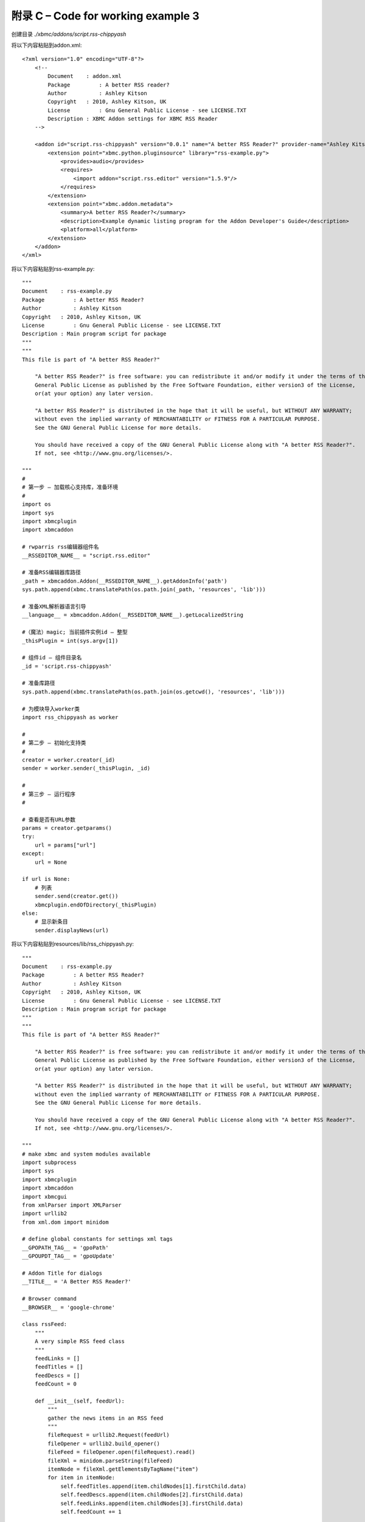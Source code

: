 附录 C – Code for working  example 3
==================================================
创建目录 *./xbmc/addons/script.rss-chippyash*

将以下内容粘贴到addon.xml::

    <?xml version="1.0" encoding="UTF-8"?>
        <!--
            Document	: addon.xml
            Package	    : A better RSS reader?
            Author	    : Ashley Kitson
            Copyright	: 2010, Ashley Kitson, UK
            License	    : Gnu General Public License - see LICENSE.TXT 
            Description : XBMC Addon settings for XBMC RSS Reader
        -->
        
        <addon id="script.rss-chippyash" version="0.0.1" name="A better RSS Reader?" provider-name="Ashley Kitson">
            <extension point="xbmc.python.pluginsource" library="rss-example.py">
                <provides>audio</provides>
                <requires>
                    <import addon="script.rss.editor" version="1.5.9"/>
                </requires>
            </extension>
            <extension point="xbmc.addon.metadata">
                <summary>A better RSS Reader?</summary>
                <description>Example dynamic listing program for the Addon Developer's Guide</description>
                <platform>all</platform>
            </extension>
        </addon>
    </xml>


将以下内容粘贴到rss-example.py::

    """
    Document	: rss-example.py
    Package	    : A better RSS Reader?
    Author	    : Ashley Kitson
    Copyright	: 2010, Ashley Kitson, UK
    License	    : Gnu General Public License - see LICENSE.TXT
    Description : Main program script for package
    """
    """
    This file is part of "A better RSS Reader?"
    
        "A better RSS Reader?" is free software: you can redistribute it and/or modify it under the terms of the GNU 
        General Public License as published by the Free Software Foundation, either version3 of the License,
        or(at your option) any later version.
        
        "A better RSS Reader?" is distributed in the hope that it will be useful, but WITHOUT ANY WARRANTY; 
        without even the implied warranty of MERCHANTABILITY or FITNESS FOR A PARTICULAR PURPOSE.
        See the GNU General Public License for more details.
        
        You should have received a copy of the GNU General Public License along with "A better RSS Reader?".
        If not, see <http://www.gnu.org/licenses/>.
    
    """
    #
    # 第一步 – 加载核心支持库，准备环境
    #
    import os
    import sys
    import xbmcplugin
    import xbmcaddon
    
    # rwparris rss编辑器组件名
    __RSSEDITOR_NAME__ = "script.rss.editor"
    
    # 准备RSS编辑器库路径
    _path = xbmcaddon.Addon(__RSSEDITOR_NAME__).getAddonInfo('path')
    sys.path.append(xbmc.translatePath(os.path.join(_path, 'resources', 'lib')))
    
    # 准备XML解析器语言引导
    __language__ = xbmcaddon.Addon(__RSSEDITOR_NAME__).getLocalizedString
    
    #（魔法）magic; 当前插件实例id – 整型
    _thisPlugin = int(sys.argv[1])
    
    # 组件id – 组件目录名
    _id = 'script.rss-chippyash'
    
    # 准备库路径
    sys.path.append(xbmc.translatePath(os.path.join(os.getcwd(), 'resources', 'lib')))
    
    # 为模块导入worker类
    import rss_chippyash as worker
    
    #
    # 第二步 – 初始化支持类
    #
    creator = worker.creator(_id)
    sender = worker.sender(_thisPlugin, _id)
    
    #
    # 第三步 – 运行程序
    #
    
    # 查看是否有URL参数
    params = creator.getparams()
    try:
        url = params["url"]
    except:
        url = None
    
    if url is None:
        # 列表
        sender.send(creator.get())
        xbmcplugin.endOfDirectory(_thisPlugin)
    else:
        # 显示新条目
        sender.displayNews(url)


将以下内容粘贴到resources/lib/rss_chippyash.py::

    """
    Document	: rss-example.py
    Package	    : A better RSS Reader?
    Author	    : Ashley Kitson
    Copyright	: 2010, Ashley Kitson, UK
    License	    : Gnu General Public License - see LICENSE.TXT
    Description : Main program script for package
    """
    """
    This file is part of "A better RSS Reader?"
    
        "A better RSS Reader?" is free software: you can redistribute it and/or modify it under the terms of the GNU 
        General Public License as published by the Free Software Foundation, either version3 of the License,
        or(at your option) any later version.
        
        "A better RSS Reader?" is distributed in the hope that it will be useful, but WITHOUT ANY WARRANTY; 
        without even the implied warranty of MERCHANTABILITY or FITNESS FOR A PARTICULAR PURPOSE.
        See the GNU General Public License for more details.
        
        You should have received a copy of the GNU General Public License along with "A better RSS Reader?".
        If not, see <http://www.gnu.org/licenses/>.
    
    """
    # make xbmc and system modules available
    import subprocess
    import sys
    import xbmcplugin
    import xbmcaddon
    import xbmcgui
    from xmlParser import XMLParser
    import urllib2
    from xml.dom import minidom

    # define global constants for settings xml tags
    __GPOPATH_TAG__ = 'gpoPath'
    __GPOUPDT_TAG__ = 'gpoUpdate'

    # Addon Title for dialogs
    __TITLE__ = 'A Better RSS Reader?'

    # Browser command
    __BROWSER__ = 'google-chrome'

    class rssFeed:
        """
        A very simple RSS feed class
        """
        feedLinks = []
        feedTitles = []
        feedDescs = []
        feedCount = 0

        def __init__(self, feedUrl):
            """
            gather the news items in an RSS feed
            """
            fileRequest = urllib2.Request(feedUrl)
            fileOpener = urllib2.build_opener()
            fileFeed = fileOpener.open(fileRequest).read()
            fileXml = minidom.parseString(fileFeed)
            itemNode = fileXml.getElementsByTagName("item")
            for item in itemNode:
                self.feedTitles.append(item.childNodes[1].firstChild.data)
                self.feedDescs.append(item.childNodes[2].firstChild.data)
                self.feedLinks.append(item.childNodes[3].firstChild.data)
                self.feedCount += 1

    class creator:
        """
        负责创建要显示的条目列表
        """
        #
        # 私有方法
        #

        # 当前插件实例标识符
        # _pluginId = 0
        # pluginname
        _pluginName = ''
        # this addon class
        _thisaddon = None
        # rss feed list
        _feedList = []
        #rss feed content
        feeds = []

        def __init__(self, pluginName):
            """
            constructor
            @parm int pluginId - Current instance of plugin identifier
            @param string pluginName - Name of plugin calling us
            """
            # self._pluginId = pluginId
            self._pluginName = pluginName
            self._thisaddon = xbmcaddon.Addon(pluginName)
            # get current feeds
            feeds = XMLParser().getCurrentRssFeeds()
            for setNum in sorted(feeds.keys()):
                for feed in feeds[setNum]['feedslist']:
                    self._feedList.append(feed['url'])
                    #get the feed contents
                    self.feeds.append(rssFeed(feed['url']))


        def _createListAll(self):
            """
            创建所有内容的动态列表

            @param list dirContent - list of __PLAYLIST__ files in gpodder directory
            @param string dir - gpodder directory location
            @access private
            @return list
            """

            #create listing
            listing = []
            for feed in self.feeds:
                c = range(0, feed.feedCount - 1)
                for x in c:
                    listing.append([feed.feedLinks[x],feed.feedTitles[x], ''])

            return listing

        #
        # 公有API
        #
        def get(self):
            """
            Refresh and retrieve the current list for display
            @access public
            @returns list
            @usage	c=example2.creator()
            list=c.get()
            """
            return self._createListAll()

        def getparams(self):
            """
            Pickup parameters sent in via commandline
            @return dict list of parameters
            @thanks Team XBM -I lifted this straight out of the shoutcast addon
            """
            param = []
            paramstring = sys.argv[2]
            if len(paramstring)>= 2:
                params = sys.argv[2]
                cleanedparams = params.replace('?', '')
                if(params[len(params) - 1] == '/'):
                    params = params[0 : len(params) - 2]
                    pairsofparams = cleanedparams.split('&')
                    param = {}
                    for i in range(len(pairsofparams)):
                        splitparams = {}
                        splitparams = pairsofparams[i].split('=')
                        if(len(splitparams)) == 2:
                            param[splitparams[0]] = splitparams[1]
            return param


    class sender:
        """
        Responsible for sending output to XBMC
        """
        # current instance of plugin identifier
        _pluginId = 0
        # pluginname
        _pluginName = ''

        def __init__(self, pluginId, pluginName):
            """
            constructor
            @parm int pluginId - current instance of plugin identifier
            """

            self._pluginId = pluginId
            self._pluginName = pluginName
            pass

        def send(self, listing):
            """
            Send output to XBMC
            @param list listing - the list of items to display
            @return void
            """
            # create listing items
            # item[0] = list label
            # item[1] = item uri
            # item[2] = image uri
            for item in listing:
                listItem=xbmcgui.ListItem(item[0])
                url="plugin://"+self._pluginName+"?url=" + item[1]
                xbmcplugin.addDirectoryItem(self._pluginId, url, listItem)

        def displayNews(self, url):
            """
            Display the news item in a browser
            @param string url - Url to display
            """
            subprocess.Popen([__BROWSER__, url])

